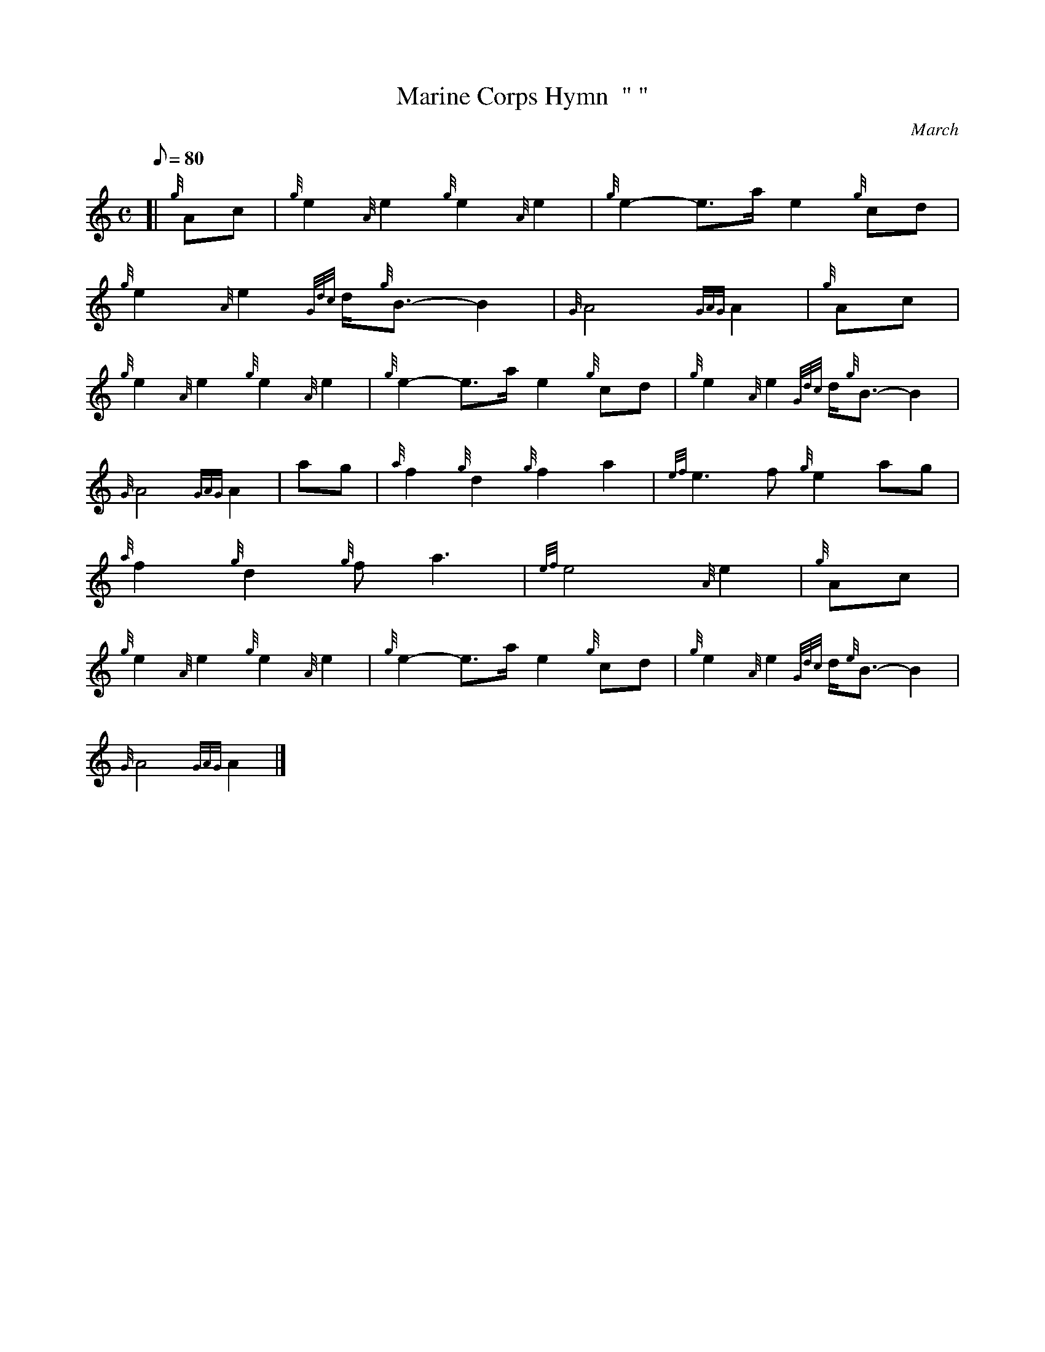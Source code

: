 X: 1
T:Marine Corps Hymn  " "
M:C
L:1/8
Q:80
C:March
S:March
K:HP
[| {g}Ac|
{g}e2{A}e2{g}e2{A}e2|
{g}e2-e3/2a/2e2{g}cd|  !
{g}e2{A}e2{Gdc}d/2{g}B3/2-B2|
{G}A4{GAG}A2|
{g}Ac|  !
{g}e2{A}e2{g}e2{A}e2|
{g}e2-e3/2a/2e2{g}cd|
{g}e2{A}e2{Gdc}d/2{g}B3/2-B2|  !
{G}A4{GAG}A2|
ag|
{a}f2{g}d2{g}f2a2|
{ef}e3f{g}e2ag|  !
{a}f2{g}d2{g}fa3|
{ef}e4{A}e2|
{g}Ac|  !
{g}e2{A}e2{g}e2{A}e2|
{g}e2-e3/2a/2e2{g}cd|
{g}e2{A}e2{Gdc}d/2{e}B3/2-B2|  !
{G}A4{GAG}A2|]
